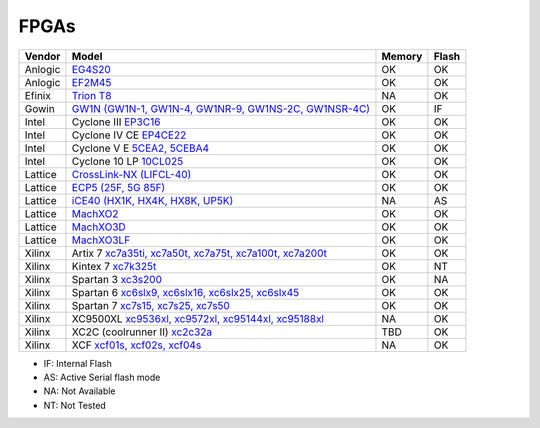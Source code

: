 .. _compatibility:fpgas:

FPGAs
#####

======== =================================================================================================================================== ====== =====
 Vendor  Model                                                                                                                               Memory Flash
======== =================================================================================================================================== ====== =====
Anlogic  `EG4S20 <http://www.anlogic.com/prod_view.aspx?TypeId=10&Id=168&FId=t3:10:3>`__                                                     OK     OK
Anlogic  `EF2M45 <http://www.anlogic.com/prod_view.aspx?TypeId=12&Id=170&FId=t3:12:3>`__                                                     OK     OK
 Efinix  `Trion T8 <https://www.efinixinc.com/products-trion.html>`__                                                                        NA     OK
  Gowin  `GW1N (GW1N-1, GW1N-4, GW1NR-9, GW1NS-2C, GW1NSR-4C) <https://www.gowinsemi.com/en/product/detail/2/>`__                            OK     IF
  Intel  Cyclone III `EP3C16 <https://www.intel.com/content/www/us/en/programmable/products/fpga/cyclone-series/cyclone-iii/support.html>`__ OK     OK
  Intel  Cyclone IV CE `EP4CE22 <https://www.intel.com/content/www/us/en/products/programmable/fpga/cyclone-iv/features.html>`__             OK     OK
  Intel  Cyclone V E `5CEA2, 5CEBA4 <https://www.intel.com/content/www/us/en/products/programmable/fpga/cyclone-v.html>`__                   OK     OK
  Intel  Cyclone 10 LP `10CL025 <https://www.intel.com/content/www/us/en/products/programmable/fpga/cyclone-10.html>`__                      OK     OK
Lattice  `CrossLink-NX (LIFCL-40) <https://www.latticesemi.com/en/Products/FPGAandCPLD/CrossLink-NX>`__                                      OK     OK
Lattice  `ECP5 (25F, 5G 85F) <http://www.latticesemi.com/Products/FPGAandCPLD/ECP5>`__                                                       OK     OK
Lattice  `iCE40 (HX1K, HX4K, HX8K, UP5K) <https://www.latticesemi.com/en/Products/FPGAandCPLD/iCE40>`__                                      NA     AS
Lattice  `MachXO2 <https://www.latticesemi.com/en/Products/FPGAandCPLD/MachXO2>`__                                                           OK     OK
Lattice  `MachXO3D <http://www.latticesemi.com/en/Products/FPGAandCPLD/MachXO3D.aspx>`__                                                     OK     OK
Lattice  `MachXO3LF <http://www.latticesemi.com/en/Products/FPGAandCPLD/MachXO3.aspx>`__                                                     OK     OK
 Xilinx  Artix 7 `xc7a35ti, xc7a50t, xc7a75t, xc7a100t, xc7a200t <https://www.xilinx.com/products/silicon-devices/fpga/artix-7.html>`__      OK     OK
 Xilinx  Kintex 7 `xc7k325t <https://www.xilinx.com/products/silicon-devices/fpga/kintex-7.html#productTable>`__                             OK     NT
 Xilinx  Spartan 3 `xc3s200 <https://www.xilinx.com/products/silicon-devices/fpga/spartan-3.html>`__                                         OK     NA
 Xilinx  Spartan 6 `xc6slx9, xc6slx16, xc6slx25, xc6slx45 <https://www.xilinx.com/products/silicon-devices/fpga/spartan-6.html>`__           OK     OK
 Xilinx  Spartan 7 `xc7s15, xc7s25, xc7s50 <https://www.xilinx.com/products/silicon-devices/fpga/spartan-7.html>`__                          OK     OK
 Xilinx  XC9500XL `xc9536xl, xc9572xl, xc95144xl, xc95188xl <https://www.xilinx.com/support/documentation/data_sheets/ds054.pdf>`__          NA     OK
 Xilinx  XC2C (coolrunner II) `xc2c32a <https://www.xilinx.com/support/documentation/data_sheets/ds090.pdf>`__                               TBD    OK
 Xilinx  XCF `xcf01s, xcf02s, xcf04s <https://www.xilinx.com/products/silicon-devices/configuration-memory/platform-flash.html>`__           NA     OK
======== =================================================================================================================================== ====== =====

* IF: Internal Flash
* AS: Active Serial flash mode
* NA: Not Available
* NT: Not Tested
